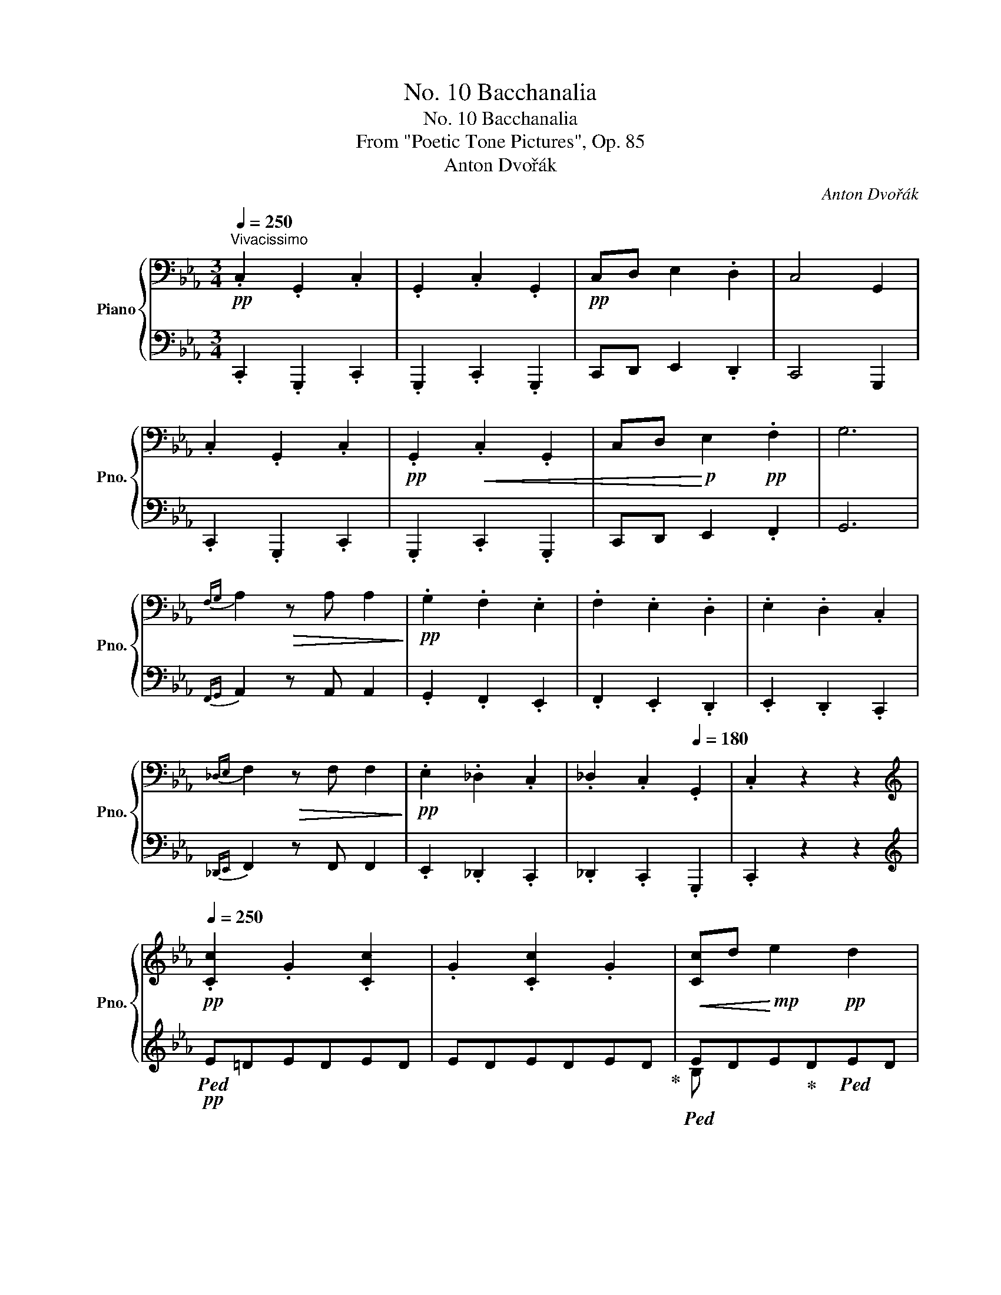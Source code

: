 X:1
T:No. 10 Bacchanalia
T:No. 10 Bacchanalia
T:From "Poetic Tone Pictures", Op. 85
T:Anton Dvořák
C:Anton Dvořák
%%score { ( 1 4 ) | ( 2 3 ) }
L:1/8
Q:1/4=250
M:3/4
K:Eb
V:1 bass nm="Piano" snm="Pno."
V:4 bass 
V:2 bass 
V:3 bass 
V:1
"^Vivacissimo"!pp! .C,2 .G,,2 .C,2 | .G,,2 .C,2 .G,,2 |!pp! C,D, E,2 .D,2 | C,4 G,,2 | %4
 .C,2 .G,,2 .C,2 |!pp! .G,,2!<(! .C,2 .G,,2 | C,D,!<)!!p! E,2!pp! .F,2 | G,6 | %8
{F,G,} A,2!>(! z A, A,2!>)! |!pp! .G,2 .F,2 .E,2 | .F,2 .E,2 .D,2 | .E,2 .D,2 .C,2 | %12
{_D,E,} F,2!>(! z F, F,2!>)! |!pp! .E,2 ._D,2 .C,2 | ._D,2 .C,2[Q:1/4=180] .G,,2 | .C,2 z2 z2 | %16
[K:treble]!pp![Q:1/4=250] .[Cc]2 .G2 .[Cc]2 | .G2 .[Cc]2 .G2 |!<(! [Cc]d!<)!!mp! e2!pp! d2 | %19
 c4 G2 | .[Cc]2 .G2 .[Cc]2 | .G2 .[Cc]2 .G2 |!<(! cd!<)!!mp! e2!pp! f2 | g6 |{fg} a2 z!p! a a2 | %25
 .g2 .=f2 .e2 | .f2 .e2 .d2 | .e2 .d2 c z |{_de} f2 z!>(! f f2!>)! |!p! .e2 ._d2 .c2 | %30
 ._d2 .c2 .=B2 | .[Ec]2 z4 |!ff!{/a-} [aa']2 z [aa'] [aa']2 | .[gg']2 .[ff']2 .[ee']2 | %34
 .[ff']2 .[ee']2 .[dd']2 | .[ee']2 .[dd']2 .[cc']2 | [ff']2 z [ff'] [ff']2 | %37
 .[ee']2 .[_d_d']2 .[cc']2 |!ff! .[_dfa_d']2 .[ceac']2 .[=B=dg=b]2 | .[cegc']2 z2 !fermata!z2 | %40
!p!{/F} f2 z f f2 |{/G-} .[Ge]2 .d2 .c2 |{/_c} a2 z a a2 |{/B-} .[Bg]2 .f2 .e2 | %44
{/__e} _c'2 z c' c'2 |{/_d-} .[db]2 .a2 ._g2 |{/f} __e'2 z e' e'2 | _d'6 |!pp! f'2 e'2 _d'2 | %49
 _d'6 | f'2 e'2 _d'2 | _d'6 |!f! !>![_g_g']2 z [gg'] [gg']2 | .[ff']2 .[ee']2 .[=d=d']2 | %54
 [_f_f']2 z .[ff'] .[ff']2 | .[ee']2 .[_d_d']2 .[cc']2 | [__e__e']2 z .[ee'] .[ee']2 | %57
 !>!.[_d_d']2 .[_c_c']2 .[Bb]2 | !>!.[_d_d']2 .[_c_c']2 .[Bb]2 | %59
[Q:1/4=180]!<(! !>![=d=d']2 [=c=c']2 [=B=b]2!<)! |[Q:1/4=250]!ff! !>![aa']2 g'f'e'd' | %61
 !>!g'!mf!f'!<(!e'd'c'=b | agfedc | =BAGFED!<)! |!ff!{/C} !^!c2 .G2 !^![Cc]2 | .G2 !^![Cc]2 .G2 | %66
 [Cc]d .[Ee]2 .[Dd]2 | !^![Cc]4 [G,G]2 | !^![cc']2 .g2 !^![cc']2 | .g2 !^![cc']2 .g2 | %70
 [cc']d' .[ee']2 .[=f=f']2 | !^![gg']6 | !>!c''c'g'c' !>!c''c' | _g'c' !>!b'bf'b | %74
 !>!b'b_f'b !>!a'a | e'a !>!a'ae'a | !>!a'ae'a !>!g'g | e'g !>!g'gd'g | !>!c'cgc !>!c'c | %79
 _gc !>!bBfB | !>!bB_fB !>!aA | eA !>!aAeA | !>!aAeA !>!gG | eG !>!gGdG | !>!c'cgc !>!gG | %85
 cG !>!cCGC | !>!GG,CG,[K:bass] !>!CC, | G,C, !>!G,G,,C,G,, | !>!!fermata!C,6 | %89
[K:treble]{=Bd} a2 z!mp! .a .a2 |!>(! !arpeggio![ceg]2 .e2 .c2 | [=Bdf]2 z2 z2 | %92
 [ce]2 z2!>)!!p! z2 |{=B,D} A2 z!mp! .A .A2 | !arpeggio![CEG]2 .E2 .C2 | %95
!p! !arpeggio![=B,DF]2!>(! z2 z2 | [CE]2 z2 z2!>)! |!pp!{DE} F2 z .F .F2 | .E2 .D2 .C2 | %99
[K:bass]!>(! .G,2 .E,2 .D,2!>)! |!ppp! !fermata!C,6 |[K:treble] c'gc'^fge | gdece=B | cGc^FGE | %104
 GDECE=B, |[K:bass] CG,C^F,G,E, | G,D,E,C,E,=B,, | C,2 z2 z2 | .[D,F,A,]2 z2 z2 | %109
 .[C,E,G,]2 z2 z2 | .[C,E,G,]2 z2 z2 | z C,G,C[K:treble]CG | c cgc' c'e' | c'' z z4 | %114
 !fermata!z6 ||[K:C] z G!p!!>(!xGxG!>)! |!p! .G2 .A2 .B2 | z c!p!!>(!xcxc!>)! |!p! .c2 .d2 .e2 | %119
 (3f!mp!gf!>(! (3efe (3ded | (3efe (3ded (3cdc | (3ded (3cdc (3BcB!>)! |!p! G6 | %123
 z [Gg]!p!!>(!x[Gg]x[Gg]!>)! |!p! .[Gg]2 .[Aa]2 .[Bb]2 | z [cc']!p!!>(!x[cc']x[cc']!>)! | %126
!p! .[cc']2 .[dd']2 .[ee']2 |{/f} (3f'g'f' (3e'f'e' (3d'e'd' | (3e'f'e' (3d'e'd' (3c'd'c' | %129
 (3d'e'd' (3c'd'c' (3bc'b | g6 | z [_Beg]!p!!>(!x[Beg]x[Beg]!>)! |!p! .f2 .e2 .d2 | %133
 z [_Beg]!p!!>(!x[Beg]x[Beg]!>)! |!p! .f2 .e2 .d2 | z [_Adf]!p!!>(!x[Adf]x[Adf]!>)! | %136
!p! .e2 .d2 .c2 | z [_Ac_e]!p!!<(!x[Ace]x[Ace] | .[_A_e]2 .[Ad]2 .[Ac]2 | .[_A_e]2 .[Ad]2 .[Ac]2 | %140
 .[_A_e]2 .[Ad]2 .[Ac]2!<)! | z [Gg]!p!!<(!x[Gg]x[Gg] | .[Gg]2 .[Aa]2 .[Bb]2 | %143
 z [cc']!p!x[cc']x[cc'] | .[cc']2 .[dd']2!<)!!f! .[ee']2 |!f!{/f} (3f'g'f' (3e'f'e' (3d'e'd' | %146
!<(! (3e'f'e' (3d'e'd' (3c'd'c' | (3d'e'd' (3c'd'c' (3bc'b | g6!<)! | %149
!8va(! z [_be'g']!mf!x!<(![be'g']x[be'g'] | .f'2 .e'2 .d'2!<)! | %151
 z [_be'g']!mf!x!<(![be'g']x[be'g'] | .f'2 .e'2 .d'2!8va)!!<)! | z [_Adf]!mp!x!>(![Adf]x[Adf] | %154
 .e2 .d2 .c2!>)! | z [_ac'_e']!mp!x!<(![ac'e']x[ac'e'] | !>!.[_e_a_e']2 .[dad']2 .[cac']2 | %157
 !>!.[_e_a_e']2 .[dad']2 .[cac']2 | !>!.[_e_a_e']2 .[dad']2 .[cac']2!<)! |!ff! z [Gg]xgg'g | %160
!8va(! [gg']2 [=a=a']2 [=b=b']2!8va)! | z [cc']zc'c''c' |!8va(! .[c'c'']2 .[d'd'']2 .[e'e'']2 | %163
 !>![f'f'']g'' [e'e'']f'' [d'd'']e'' | [e'e'']f'' [d'd'']e'' [c'c'']d'' | %165
 [d'd'']e'' [c'c'']d'' [bb']c''!8va)! |!f! .[Gg]2 .[cc']2 z2 |!mf! (3fgf (3_efe (3ded | %168
 (3_efe (3ded (3cdc |!>(! !arpeggio![=Bdf]2 z2 z2!>)! |!p! .[c_e]2 .d2 .c2 | %171
 (3FGF!>(! (3_EFE (3DED | (3_EFE (3DED (3CDC!>)! |!pp!{[B,D]_E} F2 z2 z2 | .[C_E]2 .D2 .C2 | %175
!ff! [Ff]2 z [Ff] [Ff]2 | .[_E_e]2 .[Dd]2 .[Cc]2 | %177
[Q:1/4=140]"^rit.  e  pesante" !^![G,G]2 !^!_E2 !^!D2 | !^!!fermata!C6 || %179
[K:Ab][Q:1/4=220]!p! [CE]6 | [CF]4 [DA]2 | [CA]6 |!pp! =d'e'a'e'=bc' | e'c'[Q:1/4=190]gac'a | %184
!p![Q:1/4=220]!<(! [CE]6 | [CF]4!<)!!mp! [DFd]2 |!p!!>(! !arpeggio![CAc]6!>)! |!pp! =d'e'a'e'=bc' | %188
 e'c'gac'a |!p!!<(! [CE]6 | [CF]4!<)!!mp! [DFd]2 |!f! !arpeggio![CAe]6 |!p! =d'e'a'e'=bc' | %193
 e'c'gac'a |!pp! [CE]6 | B4 A2 | [CEA]6 | =d'e'a'e'=bc' | e'c'gac'a ||[K:E]!f! !>![Be]6 | %200
 !>![Bdf]4 [Beg]2 | !>![Beg]6 |!8va(! ^a'b'e''b'^^f'g' | b'g'd'e'g'e'!8va)! | !>![Be]6 | %205
 !>![cec']4 [cea]2 | !>![egb]6 |!8va(! ^a'b'e''b'^^f'g' | b'g'd'e'g'e'!8va)! | !>![Be]6 | %210
 !>![Bdf]4 [Begb]2 | !>![Begb]6 |!8va(! ^a'b'e''b'^^f'g' | b'g'd'e'g'e'!8va)! | !>![Be]6 | %215
 !>![ceg]4 [cegc']2 | !>![d^^f^a]6 ||[K:Ab]!8va(! =d''e''g''e''=a'b' | e''b'^f'g'b'g'!8va)! | %219
 !>![egb]6 | !>![dfbd']4 [Begb]2 | !>![Begb]6 |!8va(! =d''e''g''e''=a'b' | e''b'^f'g'b'g'!8va)! | %224
 !>![egb]6 | !>![dfbd']4 [cegc']2 | !>![Begb]6 |!8va(! =d''e''g''e''=a'b' | e''b'^f'g'b'g'!8va)! | %229
 !>![egb]6 | [ege']2 [dfd']2 [cfa]2 | [egb]6 |!8va(! =d''e''g''e''=a'b' | e''b'^f'g'b'g'!8va)! | %234
!ff![Q:1/4=190]"^grandioso" [CE]6 | [F,A,CF]4 [A,DFA]2 | [A,CEA]6 |!8va(! =d''e''[a'a'']e''=b'c'' | %238
 [e'e'']c''g'a'[c'c'']a'!8va)! | [A,CE]6 | [A,CF]4 [DFAd]2 | [CEAc]6 | %242
!8va(! =d''e''[a'a'']e''=b'c'' | [e'e'']c''g'a'[c'c'']a'!8va)! | [A,CE]6 | [A,CF]4 [DFAd]2 | %246
 !arpeggio![CAe]6 |!8va(! =d''e''[a'a'']e''=b'c'' | [e'e'']c''g'a'[c'c'']a'!8va)! | [A,CE]6 | %250
 B4 A2 | [CEA]6 |[Q:1/4=200]!8va(! =d''e''[a'a'']e''=b'c'' | %253
[Q:1/4=210] [e'e'']c''g'a'[c'c'']a'!8va)! |[Q:1/4=230] (=d'e')[aa']e' (=bc' | %255
[Q:1/4=240] [ee']c') (ga[cc']a) ||[K:Eb][Q:1/4=250]!ff! !>![cc']2 g2 !>![cc']2 | g2 !>![cc']2 g2 | %258
 [cc']d' [ee']2 [dd']2 | !>![cc']4 [Gg]2 | !>![cc']2 g2 !>![cc']2 | g2 !>![cc']2 g2 | %262
 [cc']d' [ee']2 [=f=f']2 | !>![gg']6 |{f'g'} [aa']2 z!ff! a' a'2 |{/g} g'2 f'2 e'2 | %266
"_dim."{/f} f'2 e'2 _d'2 |{/e} e'2 _d'2 c'2 |{/f} f'2 z f' f'2 | e'2 _d'2 c'2 | %270
 [_d_d']e [cc']e [=B=b]f | [cec']2 z2 z2 |!mp!{/F} f2 z f f2 | [^Fe]G .d2 .c2 | %274
!>(!{/_c} a2 z a a2 | [=Ag]B!>)!!p! .f2 .e2 |!mp!{/=d} _c'2 z!>(! c' c'2 | [cb]_d .a2 ._g2!>)! | %278
!p! __e'2 z e' e'2 |!pp! [_g_d']6 | f'2 e'2 _d'2 | _d'6 | f'2 e'2 _d'2 | _d'6 | %284
!f! !>![_g_g']2 z .[gg'] .[gg']2 | .[ff']2 .[ee']2 .[=d=d']2 | !>![_f_f']2 z .[ff'] .[ff']2 | %287
 .[ee']2 .[_d_d']2 .[cc']2 | !>![__e__e']2 z .[ee'] .[ee']2 | .[_d_d']2 .[_c_c']2 .[Bb]2 | %290
 !>!.[_d_d']2 .[_c_c']2 .[Bb]2 |!<(! !>![=d=d']2 [=c=c']2 [=B=b]2!<)! |!ff! !>![aa']2 g'^f'=f'e' | %293
 !>!g'!mf!f'!<(!e'd'c'=b | agfedc | =BAGFED!<)! |!ff! !>![Cc]2 G2 !>![Cc]2 | G2 [Cc]2 G2 | %298
!<(! !>![Cc]!>!d !>![Ee]2!<)! [Dd]2 | !>![Cc]4 G2 | !^![cc']2 g2 !^![cc']2 | g2 !^![cc']2 g2 | %302
!<(! !>![cc']!>!d' !>![ee']2!<)! [ff']2 | !>![gg']6 | !>!c''c'g'c' !>!c''c' | _g'c' !>!b'bf'b | %306
 !>!b'b_f'b !>!a'a | e'a !>!a'ae'a | !>!a'ae'a !>!g'g | e'g !>!g'gd'g | !>!c'cgc !>!c'c | %311
 _gc !>!bBfB | !>!bB_fB !>!aA | eA !>!aAeA | !>!aAeA !>!gG | eG !>!gGdG | !^!c'!ff!cgc !^!g!ff!G | %317
 dG !^!c!ff!CGC | !^!G!ff!G,DG,[K:bass] !^!C!ff!C, | G,C, !^!G,!ff!G,,D,G,, | C,2 z2 z2 | %321
[K:treble]!ff! [G=Bdg]2 z2 z2 |!fff!!8va(! !fermata![c'e'g'c'']6!8va)! |] %323
V:2
 .C,,2 .G,,,2 .C,,2 | .G,,,2 .C,,2 .G,,,2 | C,,D,, E,,2 .D,,2 | C,,4 G,,,2 | .C,,2 .G,,,2 .C,,2 | %5
 .G,,,2 .C,,2 .G,,,2 | C,,D,, E,,2 .F,,2 | G,,6 |{F,,G,,} A,,2 z A,, A,,2 | .G,,2 .F,,2 .E,,2 | %10
 .F,,2 .E,,2 .D,,2 | .E,,2 .D,,2 .C,,2 |{_D,,E,,} F,,2 z F,, F,,2 | .E,,2 ._D,,2 .C,,2 | %14
 ._D,,2 .C,,2 .G,,,2 | .C,,2 z2 z2 |[K:treble]!pp!!ped! E=DEDED | EDEDED!ped-up! | %18
!ped! EDE!ped-up!D!ped!ED | EDEDED!ped-up! | E!ped!DEDED | EDEDED!ped-up! | %22
!ped! EDE!ped-up!D!ped!ED | EDEDEC!ped-up! |!pp!!ped! !>!G,D=EF=B z!ped-up! | %25
!ped! =A,_E^FGc z!ped-up! |!ped! =B,=FGAd z!ped-up! |!ped! C^FGce z!ped-up! | %28
!ped! !>!F,C_DFA z!ped-up! |!ped! ^F,C_DEA z!ped-up! | %30
 G,E[I:staff -1]^FG[I:staff +1][K:bass] [G,=D]2 | .C2 .C,2 z2 | %32
!f!!ped! [B,,,B,,]2 [F,A,B,D]2 z2!ped-up! |!ped! [E,,E,]2 [G,B,E]2 z2!ped-up! | %34
!ped! [G,,,G,,]2 [F,G,=B,]2 z2!ped-up! |!ped! [C,,C,]2 [E,G,C]2 z2!ped-up! | %36
!ped! [_D,,_D,]2 [F,A,]2 z2!ped-up! |!ped! [A,,,A,,]2 [E,A,C]2 z2!ped-up! | %38
 .[F,,F,]2 .[^F,,^F,]2 .[G,,G,]2 | .[C,,C,]2 z2 z2 |!pp!!ped! [D,A,C]2 z2 z2!ped-up! | %41
!ped! [E,C]2 z2 z2!ped-up! |!ped! [F,D]2 z2 z2!ped-up! |!ped! [G,E]2 z2 z2!ped-up! | %44
!ped! [A,F]2 z2 z2!ped-up! |!ped! [B,_G]2 z2 z2!ped-up! |[K:treble]!ped! [_CA]2!>(! z2 z2!ped-up! | %47
 B6!>)! | [A_c]6 |!ped! [_GB]3 x x2!ped-up! | [A_c]6 |!ped! [_GB]3 x x2!ped-up! | %52
!ped! !>!=a!mf!e=cF z2!ped-up! |!ped! !>!_c_A=FB, z2!ped-up! |!ped! !>!=g_dBE z2!ped-up! | %55
!ped! !>!__B_GEA, z2!ped-up! |!ped! !>!=f_cA_D z2!ped-up! |!ped! !>!B_F_D_G, z2!ped-up! | %58
!ped! !>!B=E_D=G, z2!ped-up! |!ped! !>!=B=F=D=G, z2!ped-up! | %60
!ped! !arpeggio!!>![G,F=Bd]2 gfed!ped-up! | !>!gfedc=B | AGFEDC |[K:bass] =B,A,G,F,E,D, | %64
!f!!ped! C,,^F,,G,,E,C,,F,, | G,,E,C,,^F,,G,,E,!ped-up! |!ped! C,,^F,,G,,E,C,,F,, | %67
 G,,E,C,,^F,,G,,E,!ped-up! |!ped! C,^F,G,EC,F, | G,EC,^F,G,E!ped-up! |!ped! C,^F,G,EC,F, | %71
 G,EC,^F,G,E!ped-up! |[K:treble]!ped! C^FGe!ped-up!!ped! =A,D | Ec!ped-up!!ped! B,=EFd!ped-up! | %74
!ped! G,C_DB!ped-up!!ped! A,=D | Ec!ped-up!!ped! F,=B,CE!ped-up! |!ped! ^F,=B,CE!ped-up!!ped! G,C | %77
 EG!ped-up!!ped! G,=B,DG!ped-up! |[K:bass]!ped! C,^F,G,E!ped-up!!ped! =A,,D, | %79
 E,C!ped-up!!ped! B,,=E,F,D!ped-up! |!ped! G,,C,_D,B,!ped-up!!ped! A,,=D, | %81
 E,C!ped-up!!ped! F,,=B,,C,E,!ped-up! |!ped! ^F,,=B,,C,E,!ped-up!!ped! G,,C, | %83
 E,G,!ped-up!!ped! G,,=B,,D,G,!ped-up! |!ped! [C,,C,]2 z z GG, | CG, CC,G,C, | %86
 !>!G,G,,C,G,, !>!C,C,, | G,,C,, !>!G,,G,,,C,,G,,, | !>![C,,,C,,]6!ped-up! |[K:treble] F2 z2 z2 | %90
 G2 z2 z2 | !>!A2 z .A .A2 | .G2 .E2 .C2 |[K:bass] F,2 z2 z2 | G,2 z2 z2 | !>!A,2 z .A, .A,2 | %96
 .G,2 .E,2 .C,2 |{D,E,} F,2 z .F, .F,2 | .E,2 .D,2 .C,2 | .G,,2 .E,,2 .D,,2 |!ped! [C,,,C,,]6- | %101
 [C,,,C,,]6- | [C,,,C,,]6- | [C,,,C,,]6- | [C,,,C,,]6- | [C,,,C,,]6- | [C,,,C,,]6!ped-up! | %107
!ped! C,,=B,,,C,,B,,,C,,B,,, | C,,=B,,,C,,B,,,C,,B,,, | C,,=B,,,C,,B,,,C,,B,,, | %110
 C,,=B,,,C,,B,,,C,,B,,,!ped-up! |!ped! C,,6- | C,,6- | C,,2!ped-up! z2 z2 | z6 || %115
[K:C]!p! [CE]x[I:staff -1]G[I:staff +1]x[I:staff -1]G[I:staff +1] x | [B,E]2 z2 z2 | %117
!p! [_B,E]x[I:staff -1]c[I:staff +1]x[I:staff -1]c[I:staff +1] x | [A,E]2 z2 z2 | %119
 .[_A,C]2 .[G,C]2 .[F,C]2 | .[G,C]2 .[F,C]2 .[E,C]2 | .[F,C]2 .[E,C]2 .[D,C]2 | B,2 C4 | %123
!p! [CE]x[I:staff -1]G[I:staff +1]x[I:staff -1]G[I:staff +1] x | [B,E]2 z2 z2 | %125
!p! [_B,E]x[I:staff -1]c[I:staff +1]x[I:staff -1]c[I:staff +1] x | [A,E]2 z2 z2 | %127
 .[_A,C]2 .[G,C]2 .[F,C]2 | .[G,C]2 .[F,C]2 .[E,C]2 | .[F,C]2 .[E,C]2 .[D,C]2 | B,2 C4 | %131
 [^CE]x[I:staff -1]A[I:staff +1]x[I:staff -1]A[I:staff +1] x | [DA]2 z2 z2 | %133
 [^CE]x[I:staff -1]A[I:staff +1]x[I:staff -1]A[I:staff +1] x | [DA]2 z2 z2 | %135
 [B,D]x[I:staff -1]G[I:staff +1]x[I:staff -1]G[I:staff +1] x | [CG]2 z2 z2 | %137
 [^F,C_E]x[I:staff -1]G[I:staff +1]x[I:staff -1]G[I:staff +1] x | .C2 .D2 ._E2 | .C2 .D2 ._E2 | %140
 .C2 .D2 ._E2 |!mf!!ped! [C=E]x[I:staff -1]G[I:staff +1]x[I:staff -1]G[I:staff +1] x!ped-up! | %142
 [B,E]2 z2 z2 | [_B,E]x[I:staff -1]c[I:staff +1]x[I:staff -1]c[I:staff +1] x | [A,E]2 z2 z2 | %145
 .[_A,C]2 .[G,C]2 .[F,C]2 | .[G,C]2 .[F,C]2 .[E,C]2 | .[F,C]2 .[E,C]2 .[D,C]2 | %148
 .[E,B,]2 .[E,C]2 z2 | %149
[K:treble]!ped! [^ce]!8va(!x[I:staff -1]a[I:staff +1]x[I:staff -1]a[I:staff +1] x!ped-up!!8va)! | %150
 [da]2 z2 z2 | %151
!ped! [^ce]!8va(!x[I:staff -1]a[I:staff +1]x[I:staff -1]a[I:staff +1] x!ped-up!!8va)! | %152
 [DA]2 z2 z2 |!ped! [Bd]x[I:staff -1]G[I:staff +1]x[I:staff -1]G[I:staff +1] x!ped-up! | %154
 [CG]2 z2 z2 |!ped! [^F,C_E]x[I:staff -1]g[I:staff +1]x[I:staff -1]g[I:staff +1] x!ped-up! | %156
!ped! .[^Fc]2 .[Fd]2 .[F_e]2 | .[^Fc]2 .[Fd]2 .[F_e]2 | .[=Fc]2 .[Fd]2 .[F_e]2!ped-up! | %159
[K:bass]!ped! !arpeggio![C,G,=E]x[I:staff -1]G[I:staff +1] x x2!ped-up! | %160
!ped! !arpeggio![=B,,G,E]2 z2 z2!ped-up! | %161
!ped! !arpeggio![_B,,E,C]x[I:staff -1]c[I:staff +1] x x2!ped-up! | %162
!ped! !arpeggio![A,,E,C]2 z2 z2!ped-up! |!mf! !>!.[_A,,C,]2 .[G,,C,]2 .[F,,C,]2 | %164
 .[G,,C,]2 .[F,,C,]2 .[E,,C,]2 | .[F,,C,]2 .[E,,C,]2 .[D,,C,]2 | .[E,,B,,]2 .[C,,C,]2 z2 | %167
 [G,B,D]2 z4 | [G,C_E]2 z4 |[K:treble] !arpeggio![G,_A]2 z A A2 | .[G,G]2 .F2 ._E2 | %171
[K:bass] [G,,B,,D,]2 z2 z2 | [G,,C,_E,]2 z4 | _A,2 z A, A,2 | .G,2 .F,2 ._E,2 | %175
 [F,,F,]2 z [F,,F,] [F,,F,]2 | .[_E,,_E,]2 .[D,,D,]2 .[C,,C,]2 | x2 !^!_E,2 !^!D,2 | !^!C,6 || %179
[K:Ab] A,6 | [F,A,]4 [D,F,]2 |!ped! [A,,E,]6 |[K:treble] =b2 c'2 g2 | a2 =d2 e2!ped-up! | %184
[K:bass] A,6 | [F,A,]4 [D,A,]2 |!ped! !arpeggio![A,,E,A,]6 |[K:treble] =b2 c'2 g2 | %188
 a2 =d2 e2!ped-up! |[K:bass] A,6 | [F,A,]4 [D,A,]2 |!ped! !arpeggio![A,,E,]6 | %192
[K:treble] =b2 c'2 g2 | a2 =d2 e2!ped-up! |[K:bass] A,6 |!ped! G,4 A,2!ped-up! |!ped! [A,,E,A,]6 | %197
[K:treble] =b2 c'2 g2 | a2 =d2 e2!ped-up! ||[K:E] !>![G,B,E]6 | !>![B,F]4 [EG]2 |!ped! !>![EG]6 | %202
 .^^f'2 .g'2 .d'2 | .e'2 .^a2 .b2!ped-up! | !>![G,B,E]6 | !>![A,EA]4 [CEA]2 |!ped! !>![EGB]6 | %207
 .^^f'2 .g'2 .d'2 | .e'2 .^a2 .b2!ped-up! | !>![G,B,E]6 | !>![B,DF]4 [EG]2 |!ped! !>![EG]6 | %212
 .^^f'2 .g'2 .d'2 | .e'2 .^a2 .b2!ped-up! | !>![G,B,E]6 | !>![CEG]4 [^A,CEG]2 | %216
!ped! !>![D^^F^A]6 ||[K:Ab]!8va(! =a'2 b'2 ^f'2 | g'2 =d'2 e'2!ped-up!!8va)! | !>![EGB]6 | %220
 !>![B,FB]4 [EG]2 |!ped! !>![EG]6 |!8va(! =a'2 b'2 ^f'2 | g'2 =d'2 e'2!ped-up!!8va)! | !>![EGB]6 | %225
 !>![B,FB]4 [CEG]2 |!ped! !>![EG]6 |!8va(! =a'2 b'2 ^f'2 | g'2 =d'2 e'2!ped-up!!8va)! | !>![EGB]6 | %230
 [CGc]2 [DA]2 [FA]2 |!ped! [EGB]6 |!8va(! =a'2 b'2 ^f'2 | g'2 =d'2 e'2!ped-up!!8va)! | %234
[K:bass] [A,,E,A,]6 | [F,,C,]4 [D,,A,,D,]2 |!ped! !arpeggio![A,,,A,,E,]6!ped-up! | %237
[K:treble]"^marcato"!ped! !^![=B=b]2 !^![cc']2 !^![Gg]2 | !^![Aa]2 !^![=D=d]2 !^![Ee]2!ped-up! | %239
[K:bass] [A,,E,]6 | [F,,C,F,]4 !arpeggio![D,,D,F,]2 |!ped! !arpeggio![A,,,A,,E,]6!ped-up! | %242
[K:treble]!ped! !^![=B=b]2 !^![cc']2 !^![Gg]2 | !^![Aa]2 !^![=D=d]2 !^![Ee]2!ped-up! | %244
[K:bass] [A,,E,]6 | [F,,C,F,]4 !arpeggio![D,,D,F,]2 |!ped! !arpeggio![A,,,A,,C,A,]6!ped-up! | %247
[K:treble]!ped! !^![=B=b]2 !^![cc']2 !^![Gg]2 | !^![Aa]2 !^![=D=d]2 !^![Ee]2!ped-up! | %249
[K:bass] [A,,E,]6 |!ped! G,4 A,2!ped-up! |!ped! !arpeggio![A,,,A,,E,]6!ped-up! | %252
[K:treble]!ped! !^![=B=b]2 !^![cc']2 !^![Gg]2 | !^![Aa]2 !^![=D=d]2 !^![Ee]2!ped-up! | %254
!ped! !^![=B,=B]2 !^![Cc]2!ped-up!!ped! !^![G,G]2 | %255
 !^![A,A]2!ped-up!!ped! !^![=D,=D]2 !^![E,E]2!ped-up! ||[K:Eb][K:bass]!mf!!ped! C,^F,G,E C,F, | %257
 G,E C,^F,G,E!ped-up! |!ped! C,^F,G,E C,F, | G,E C,^F,G,E!ped-up! |[K:treble]!ped! C^FGe CF | %261
 Ge C^FGe!ped-up! |!ped! C^FGe CF | Ge C^FGe!ped-up! |!ped! _B,=FAdf z!ped-up! | %265
!ped! CGceg z!ped-up! |!ped!"_dim." _DA_dfa z!ped-up! |!ped! A,EAce z!ped-up! | %268
!ped! F,A,_DFA z!ped-up! |!ped! ^F,EAce z!ped-up! | G,EG G,=DF | %271
[K:bass]!ped! !arpeggio![C,G,E]2 z2 z2!ped-up! |!p! !arpeggio![D,A,C]2 z2 z2 | %273
 !arpeggio![E,C]2 z2 z2 | !arpeggio![F,D]2 z2 z2 | [G,E]2 z2 z2 | !arpeggio![A,F]2 z2 z2 | %277
 [B,_G]2 z2 z2 |[K:treble] !arpeggio![_CA]2 z2 z2 |!ped! [_GB]6!ped-up! | [_DA_c]6 | %281
!ped! [_GB]3 x x2!ped-up! | [A_c]6 |!ped! [_GB]3 x x2!ped-up! |!ped! =aecF z2!ped-up! | %285
!ped! _cAFB, z2!ped-up! |!ped! =g_dBE z2!ped-up! |!ped! __B_GEA, z2!ped-up! | %288
!ped! =f_cA_D z2!ped-up! |!ped! B_F_D_G, z2!ped-up! |!ped! !>!B=E_D=G, z2!ped-up! | %291
!ped! !>!=B=F=D=G, z2!ped-up! |!ped! !arpeggio!!>![G,DF=B]2 g^f=fe!ped-up! | !>!gfedc=B | AGFEDC | %295
[K:bass] =B,A,G,F,E,D, |!ped! C,,!f!^F,,G,,E, C,,F,, | G,,E, C,,^F,,G,,E,!ped-up! | %298
!ped! C,,^F,,G,,E, C,,F,, | G,,E, C,,^F,,G,,E,!ped-up! |!ped! C,^F,G,E C,F, | %301
 G,E C,^F,G,E!ped-up! |!ped! C,^F,G,E C,F, | G,E C,^F,G,E!ped-up! | %304
[K:treble]!ped! C^FGe!ped-up!!ped! =A,D | Ec!ped-up!!ped! B,=E=Fd!ped-up! | %306
!ped! G,C_DB!ped-up!!ped! A,=D | Ec!ped-up!!ped! F,=B,CE!ped-up! |!ped! ^F,=B,CE!ped-up!!ped! G,C | %309
 EG!ped-up!!ped! G,=B,DG!ped-up! |[K:bass]!ped! C,^F,G,E!ped-up!!ped! =A,,D, | %311
 E,C!ped-up!!ped! B,,=E,=F,D!ped-up! |!ped! G,,C,_D,B,!ped-up!!ped! A,,=D, | %313
 E,C!ped-up!!ped! F,,=B,,C,E,!ped-up! |!ped! ^F,,=B,,C,E,!ped-up!!ped! G,,C, | %315
 E,G,!ped-up!!ped! G,,=B,,D,G,!ped-up! |!ped! [C,,C,]2 z z GG, | DG, CC,G,C, | G,G,,C,G,, C,C,, | %319
 G,,C,, G,,G,,,C,,G,,, | C,,2!ped-up! z2 z2 | !arpeggio![G,,D,F,=B,]2 z2 z2 | %322
 !arpeggio![C,,G,,C,E,]2[K:treble]!ped! [CEG]2 !^!!fermata![ceg]2!ped-up! |] %323
V:3
 x6 | x6 | x6 | x6 | x6 | x6 | x6 | x6 | x6 | x6 | x6 | x6 | x6 | x6 | x6 | x6 |[K:treble] x6 | %17
 x6 | B, x x4 | x6 | =A, x x4 | x6 | _A, x x4 | x6 | x6 | x6 | x6 | x6 | x6 | x6 | x4[K:bass] x2 | %31
 x6 | x6 | x6 | x6 | x6 | x6 | x6 | x6 | x6 | x6 | x6 | x6 | x6 | x6 | x6 |[K:treble] x6 | %47
 _D2 z D D2 | _D6- | D6 | _D2 z D D2 | _D6 | x6 | x6 | x6 | x6 | x6 | x6 | x6 | x6 | x6 | x6 | x6 | %63
[K:bass] x6 | x6 | x6 | x6 | x6 | x6 | x6 | x6 | x6 |[K:treble] x6 | x6 | x6 | x6 | x6 | x6 | %78
[K:bass] x6 | x6 | x6 | x6 | x6 | x6 | x6 | x6 | x6 | x6 | x6 |[K:treble] C6- | C6- | C6- | C4 z2 | %93
[K:bass] C,6- | C,6- | C,6- | C,6 | x6 | x6 | x6 | x6 | x6 | x6 | x6 | x6 | x6 | x6 | x6 | x6 | %109
 x6 | x6 | x6 | x6 | x6 | x6 ||[K:C] x6 | x6 | x6 | x6 | x6 | x6 | x6 | E,6 | x6 | x6 | x6 | x6 | %127
 x6 | x6 | x6 | E,6 | x6 | x6 | x6 | x6 | x6 | x6 | x6 | .[^F,C]2 .[F,C]2 .[F,C]2 | %139
 .[^F,C]2 .[F,C]2 .[F,C]2 | .[=F,C]2 .[F,C]2 .[F,C]2 | x6 | x6 | x6 | x6 | x6 | x6 | x6 | x6 | %149
[K:treble] x!8va(! x5!8va)! | x6 | x!8va(! x5!8va)! | x6 | x6 | x6 | x6 | x6 | x6 | x6 | %159
[K:bass] x6 | x6 | x6 | x6 | x6 | x6 | x6 | x6 | x6 | x6 |[K:treble] x6 | x6 |[K:bass] x6 | x6 | %173
 G,,2 z2 z2 | G,,2 z2 z2 | x6 | x6 | !^![G,,,G,,]2 !^![_E,,,_E,,]2 !^![D,,,D,,]2 | %178
 !^!!fermata![C,,,C,,]6 ||[K:Ab] x6 | x6 | x6 |[K:treble] x6 | x6 |[K:bass] x6 | x6 | x6 | %187
[K:treble] x6 | x6 |[K:bass] x6 | x6 | x6 |[K:treble] x6 | x6 |[K:bass] x6 | E,,6 | x6 | %197
[K:treble] x6 | x6 ||[K:E] x6 | x6 | x6 | x6 | x6 | x6 | x6 | x6 | x6 | x6 | x6 | x6 | x6 | x6 | %213
 x6 | x6 | x6 | x6 ||[K:Ab]!8va(! x6 | x6!8va)! | x6 | x6 | x6 |!8va(! x6 | x6!8va)! | x6 | x6 | %226
 x6 |!8va(! x6 | x6!8va)! | x6 | x6 | x6 |!8va(! x6 | x6!8va)! |[K:bass] x6 | x6 | x6 | %237
[K:treble] x6 | x6 |[K:bass] x6 | x6 | x6 |[K:treble] x6 | x6 |[K:bass] x6 | x6 | x6 | %247
[K:treble] x6 | x6 |[K:bass] x6 | !arpeggio![E,,,E,,]6 | x6 |[K:treble] x6 | x6 | x6 | x6 || %256
[K:Eb][K:bass] x6 | x6 | x6 | x6 |[K:treble] x6 | x6 | x6 | x6 | x6 | x6 | x6 | x6 | x6 | x6 | %270
 G,3 G,3 |[K:bass] x6 | x6 | x6 | x6 | x6 | x6 | x6 |[K:treble] x6 | _D2 z D D2 | x6 | _D6 | %282
 _D2 z D D2 | _D6 | x6 | x6 | x6 | x6 | x6 | x6 | x6 | x6 | x6 | x6 | x6 |[K:bass] x6 | x6 | x6 | %298
 x6 | x6 | x6 | x6 | x6 | x6 |[K:treble] x6 | x6 | x6 | x6 | x6 | x6 |[K:bass] x6 | x6 | x6 | x6 | %314
 x6 | x6 | x6 | x6 | x6 | x6 | x6 | x6 | x2[K:treble] x4 |] %323
V:4
 x6 | x6 | x6 | x6 | x6 | x6 | x6 | x6 | x6 | x6 | x6 | x6 | x6 | x6 | x6 | x6 |[K:treble] x6 | %17
 x6 | x6 | x6 | x6 | x6 | x6 | x6 | x6 | x6 | x6 | x6 | x6 | x6 | x4 =FG | x6 | x6 | x6 | x6 | x6 | %36
 x6 | x6 | x6 | x6 | x6 | x6 | x6 | x6 | x6 | x6 | x6 | _g6 | f6 | _d'_gb[I:staff +1]B_dG | %50
[I:staff -1] f6 | _d'_gb[I:staff +1]B_dG | x6 | x6 | x6 | x6 | x6 | x6 | x6 | x6 | x6 | x6 | x6 | %63
 x6 | x6 | x6 | x6 | x6 | x6 | x6 | x6 | x6 | x6 | x6 | x6 | x6 | x6 | x6 | x6 | x6 | x6 | x6 | %82
 x6 | x6 | x6 | x6 | x4[I:staff -1][K:bass] x2 | x6 | x6 |[K:treble] x6 | x6 | x6 | x6 | x6 | x6 | %95
 x6 | x6 | x6 | x6 |[K:bass] x6 | x6 |[K:treble] e2 d2 c2 | =B2 A2 GF | E2 D2 C2 | =B,2 A,2 G,2 | %105
[K:bass] E,2 D,2 C,2 | =B,,2 A,,2 G,,2 | C,2 x2 x2 | x6 | x6 | x6 | x4[K:treble] x2 | x6 | x6 | %114
 x6 ||[K:C] x6 | x6 | x6 | x6 | x6 | x6 | x6 | x6 | x6 | x6 | x6 | x6 | x6 | x6 | x6 | x6 | x6 | %132
 x6 | x6 | x6 | x6 | x6 | x6 | x6 | x6 | x6 | x6 | x6 | x6 | x6 | x6 | x6 | x6 | x6 |!8va(! x6 | %150
 x6 | x6 | x6!8va)! | x6 | x6 | x6 | x6 | x6 | x6 | x6 |!8va(! x6!8va)! | x6 |!8va(! x6 | x6 | x6 | %165
 x6!8va)! | x6 | x6 | x6 | x6 | x6 | x6 | x6 | x6 | x6 | x6 | x6 | x6 | x6 ||[K:Ab] x6 | x6 | x6 | %182
 x6 | x6 | x6 | x6 | x6 | x6 | x6 | x6 | x6 | x6 | x6 | x6 | x6 | [DF]6 | x6 | x6 | x6 ||[K:E] x6 | %200
 x6 | x6 |!8va(! x6 | x6!8va)! | x6 | x6 | x6 |!8va(! x6 | x6!8va)! | x6 | x6 | x6 |!8va(! x6 | %213
 x6!8va)! | x6 | x6 | x6 ||[K:Ab]!8va(! x6 | x6!8va)! | x6 | x6 | x6 |!8va(! x6 | x6!8va)! | x6 | %225
 x6 | x6 |!8va(! x6 | x6!8va)! | x6 | x6 | x6 |!8va(! x6 | x6!8va)! | x6 | x6 | x6 |!8va(! x6 | %238
 x6!8va)! | x6 | x6 | x6 |!8va(! x6 | x6!8va)! | x6 | x6 | x6 |!8va(! x6 | x6!8va)! | x6 | [DF]6 | %251
 x6 |!8va(! x6 | x6!8va)! | x6 | x6 ||[K:Eb] x6 | x6 | x6 | x6 | x6 | x6 | x6 | x6 | x6 | x6 | x6 | %267
 x6 | x6 | x6 | x6 | x6 | x6 | x6 | x6 | x6 | x6 | x6 | x6 | x6 | f6 | _d'_gb[I:staff +1]B_dG | %282
[I:staff -1] f6 | _d'_gb[I:staff +1]B_dG | x6 | x6 | x6 | x6 | x6 | x6 | x6 | x6 | x6 | x6 | x6 | %295
 x6 | x6 | x6 | x6 | x6 | x6 | x6 | x6 | x6 | x6 | x6 | x6 | x6 | x6 | x6 | x6 | x6 | x6 | x6 | %314
 x6 | x6 | x6 | x6 | x4[I:staff -1][K:bass] x2 | x6 | x6 |[K:treble] x6 |!8va(! x6!8va)! |] %323

